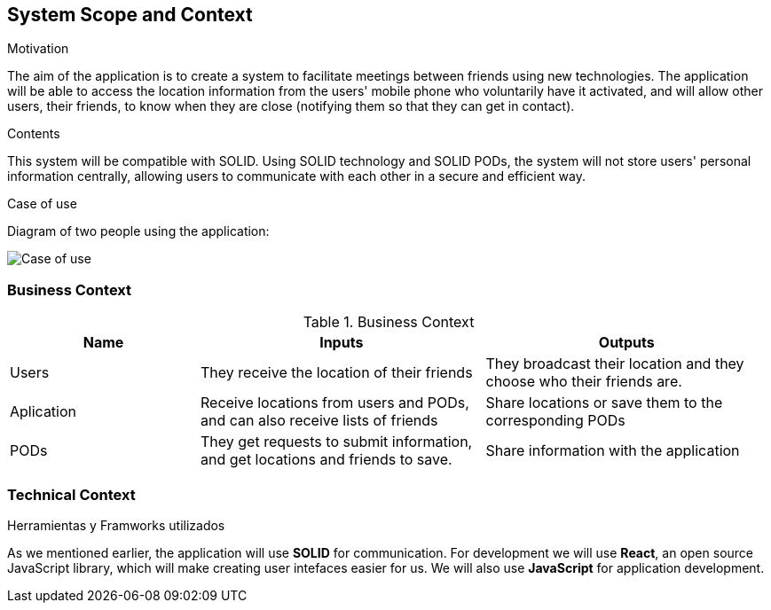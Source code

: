 [[section-system-scope-and-context]]
== System Scope and Context

.Motivation
The aim of the application is to create a system to facilitate meetings between friends using new technologies. The application will be able to access the location information from the users' mobile phone who voluntarily have it activated, and will allow other users, their friends, to know when they are close (notifying them so that they can get in contact).

.Contents
This system will be compatible with SOLID.
Using SOLID technology and SOLID PODs, the system will not store users' personal information centrally, allowing users to communicate with each other in a secure and efficient way.

.Case of use
Diagram of two people using the application:

image::03_CasosDeUso.png[Case of use]

=== Business Context

[cols="^.^2,^.^3,^.^3"] [cols=3*,options="header"]
.Business Context
|===
|Name
|Inputs
|Outputs

|Users
|They receive the location of their friends
|They broadcast their location and they choose who their friends are.

|Aplication
|Receive locations from users and PODs, and can also receive lists of friends
|Share locations or save them to the corresponding PODs

|PODs
|They get requests to submit information, and get locations and friends to save.
|Share information with the application
|===

=== Technical Context

.Herramientas y Framworks utilizados
As we mentioned earlier, the application will use *SOLID* for communication.
For development we will use *React*, an open source JavaScript library, which will make creating user intefaces easier for us.
We will also use *JavaScript* for application development.

